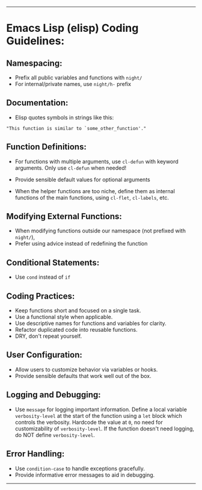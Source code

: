 --------

* Emacs Lisp (elisp) Coding Guidelines:
** Namespacing:
- Prefix all public variables and functions with =night/=
- For internal/private names, use =night/h-= prefix
     
** Documentation:
- Elisp quotes symbols in strings like this:
#+begin_src elisp :eval never
"This function is similar to `some_other_function'."
#+end_src

** Function Definitions:
- For functions with multiple arguments, use =cl-defun= with keyword arguments. Only use =cl-defun= when needed!
- Provide sensible default values for optional arguments

- When the helper functions are too niche, define them as internal functions of the main functions, using =cl-flet=, =cl-labels=, etc.
     
** Modifying External Functions:
- When modifying functions outside our namespace (not prefixed with =night/=),
- Prefer using advice instead of redefining the function
     
** Conditional Statements:
- Use =cond= instead of =if=
     
** Coding Practices:
- Keep functions short and focused on a single task.
- Use a functional style when applicable.
- Use descriptive names for functions and variables for clarity.
- Refactor duplicated code into reusable functions.
- DRY, don't repeat yourself.
     
** User Configuration:
- Allow users to customize behavior via variables or hooks.
- Provide sensible defaults that work well out of the box.
     
** Logging and Debugging:
- Use =message= for logging important information. Define a local variable =verbosity-level= at the start of the function using a =let= block which controls the verbosity. Hardcode the value at =0=, no need for customizability of =verbosity-level=. If the function doesn't need logging, do NOT define =verbosity-level=.
     
** Error Handling:
- Use =condition-case= to handle exceptions gracefully.
- Provide informative error messages to aid in debugging.

--------
